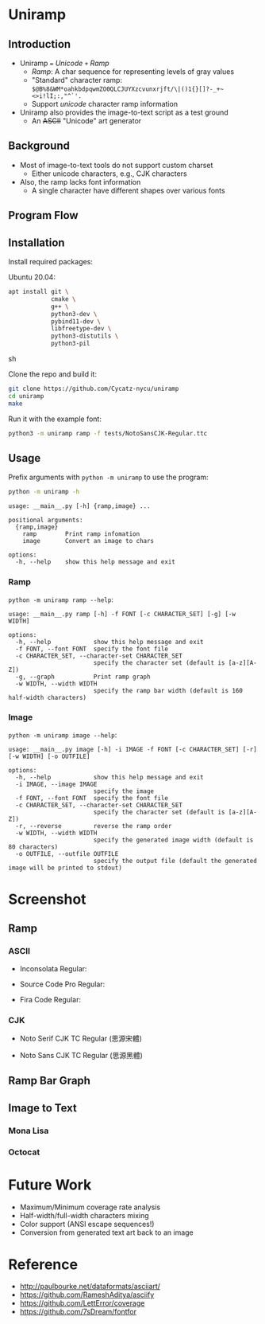 * Uniramp 

** Introduction 
+ Uniramp ~=~ /Unicode/ ~+~ /Ramp/
  + /Ramp/: A char sequence for representing levels of gray values
  + "Standard" character ramp: ~$@B%8&WM*oahkbdpqwmZO0QLCJUYXzcvunxrjft/\|()1{}[]?-_+~<>i!lI;:,"^`'.~
  + Support /unicode/ character ramp information
+ Uniramp also provides the image-to-text script as a test ground
  + An @@html:<del>@@ASCII@@html:</del>@@  "Unicode" art generator


** Background  
+ Most of image-to-text tools do not support custom charset
  + Either unicode characters, e.g., CJK characters
+ Also, the ramp lacks font information
  + A single character have different shapes over various fonts

** Program Flow 
#+html:   <img src="assets/flowchart.png" alt="flowchart.png" />


** Installation 
Install required packages:

Ubuntu 20.04:
#+begin_src sh
apt install git \
            cmake \
            g++ \
            python3-dev \
            pybind11-dev \
            libfreetype-dev \
            python3-distutils \
            python3-pil
#+end_src sh

Clone the repo and build it:
#+begin_src sh
git clone https://github.com/Cycatz-nycu/uniramp
cd uniramp
make
#+end_src

Run it with the example font:  
#+begin_src sh
python3 -m uniramp ramp -f tests/NotoSansCJK-Regular.ttc
#+end_src

** Usage
Prefix arguments with ~python -m uniramp~ to use the program:    
#+begin_src sh
python -m uniramp -h 
#+end_src

#+begin_src
usage: __main__.py [-h] {ramp,image} ...

positional arguments:
  {ramp,image}
    ramp        Print ramp infomation
    image       Convert an image to chars

options:
  -h, --help    show this help message and exit
#+end_src

*** Ramp 
~python -m uniramp ramp --help~:
#+begin_src
usage: __main__.py ramp [-h] -f FONT [-c CHARACTER_SET] [-g] [-w WIDTH]

options:
  -h, --help            show this help message and exit
  -f FONT, --font FONT  specify the font file
  -c CHARACTER_SET, --character-set CHARACTER_SET
                        specify the character set (default is [a-z][A-Z])
  -g, --graph           Print ramp graph
  -w WIDTH, --width WIDTH
                        specify the ramp bar width (default is 160 half-width characters)
#+end_src
*** Image 
~python -m uniramp image --help~:
#+begin_src 
usage: __main__.py image [-h] -i IMAGE -f FONT [-c CHARACTER_SET] [-r] [-w WIDTH] [-o OUTFILE]

options:
  -h, --help            show this help message and exit
  -i IMAGE, --image IMAGE
                        specify the image
  -f FONT, --font FONT  specify the font file
  -c CHARACTER_SET, --character-set CHARACTER_SET
                        specify the character set (default is [a-z][A-Z])
  -r, --reverse         reverse the ramp order
  -w WIDTH, --width WIDTH
                        specify the generated image width (default is 80 characters)
  -o OUTFILE, --outfile OUTFILE
                        specify the output file (default the generated image will be printed to stdout)
#+end_src
* Screenshot

** Ramp
*** ASCII 
+ Inconsolata Regular: 
#+html:   <img src="assets/Inconsolata_ramp_black.png" alt="Inconsolata_ramp_black.png" />
+ Source Code Pro Regular:
#+html:   <img src="assets/source_code_pro_ramp_black.png" alt="source_code_pro_ramp_black.png" />
+ Fira Code Regular:
#+html:   <img src="assets/fira_code_ramp_black.png" alt="fira_code_ramp_black.png" />
*** CJK 
+ Noto Serif CJK TC Regular (思源宋體)
#+html:   <img src="assets/noto_serif_cjk_tc_ramp_black.png" alt="noto_serif_cjk_tc_ramp_black.png" />
+ Noto Sans CJK TC Regular (思源黑體)
#+html:   <img src="assets/noto_sans_cjk_tc_ramp_black.png" alt="noto_sans_cjk_tc_ramp_black.png" />

** Ramp Bar Graph 
#+html:   <img src="assets/noto_sans_cjk_ramp_graph.png" alt="noto_sans_cjk_ramp_graph.png" />

** Image to Text
*** Mona Lisa 
#+html:   <img src="assets/monalisa_image_to_text_comparasion.png" alt="monalisa_image_to_text_comparasion.png" />
*** Octocat
#+html:   <img src="assets/octocat_image_to_text_comparasion_4.png" alt="octocat_image_to_text_comparasion_4.png" />

* Future Work 
+ Maximum/Minimum coverage rate analysis
+ Half-width/full-width characters mixing
+ Color support (ANSI escape sequences!)
+ Conversion from generated text art back to an image


* Reference 
+ http://paulbourke.net/dataformats/asciiart/
+ https://github.com/RameshAditya/asciify
+ https://github.com/LettError/coverage
+ https://github.com/7sDream/fontfor

